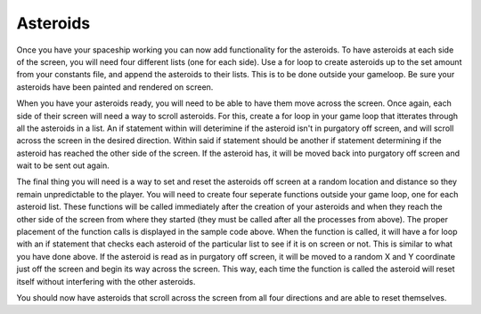 .. _asteroids:

Asteroids
==========

Once you have your spaceship working you can now add functionality for the asteroids. To have asteroids at each side of the screen, you will need four different lists (one for each side). Use a for loop to create asteroids up to the set amount from your constants file, and append the asteroids to their lists. This is to be done outside your gameloop. Be sure your asteroids have been painted and rendered on screen.

.. code-block:: python
  :linenos:

    # Creating asteroids
    # Asteroids staring from the left
    left_asteroids = []
    for left_asteroid_number in range(constants.ASTEROID_CREATION_TOTAL):
        single_left_asteroid = stage.Sprite(image_bank_1, 4,
                                            constants.OFF_SCREEN_X,
                                            constants.OFF_SCREEN_Y)
        left_asteroids.append(single_left_asteroid)
    reset_left_asteroid()

    # Asteroids staring from the top
    top_asteroids = []
    for top_asteroid_number in range(constants.ASTEROID_CREATION_TOTAL):
        single_up_asteroid = stage.Sprite(image_bank_1, 5,
                                          constants.OFF_SCREEN_X,
                                          constants.OFF_SCREEN_Y)
        top_asteroids.append(single_up_asteroid)
    reset_top_asteroid()

    # Asteroids starting from the right
    right_asteroids = []
    for right_asteroid_number in range(constants.ASTEROID_CREATION_TOTAL):
        single_right_asteroid = stage.Sprite(image_bank_1, 6,
                                             constants.OFF_SCREEN_X,
                                             constants.OFF_SCREEN_Y)
        right_asteroids.append(single_right_asteroid)
    reset_right_asteroid()

    # Asteroids staring from the bottom
    bottom_asteroids = []
    for down_asteroid_number in range(constants.ASTEROID_CREATION_TOTAL):
        single_down_asteroid = stage.Sprite(image_bank_1, 7,
                                            constants.OFF_SCREEN_X,
                                            constants.OFF_SCREEN_Y)
        bottom_asteroids.append(single_down_asteroid)
    reset_bottom_asteroid()

When you have your asteroids ready, you will need to be able to have them move across the screen. Once again, each side of their screen will need a way to scroll asteroids. For this, create a for loop in your game loop that itterates through all the asteroids in a list. An if statement within will deterimine if the asteroid isn't in purgatory off screen, and will scroll across the screen in the desired direction. Within said if statement should be another if statement determining if the asteroid has reached the other side of the screen. If the asteroid has, it will be moved back into purgatory off screen and wait to be sent out again.

.. code-block:: python
  :linenos:

        # Scroll asteroids from left of screen
        for left_asteroid_number in range(len(left_asteroids)):
            if left_asteroids[left_asteroid_number].x < constants.OFF_RIGHT_SCREEN:
                left_asteroids[left_asteroid_number].move(
                left_asteroids[left_asteroid_number].x + constants.ASTEROID_SPEED,
                left_asteroids[left_asteroid_number].y)
                if left_asteroids[left_asteroid_number].x > constants.SCREEN_X:
                    left_asteroids[left_asteroid_number].move(constants.OFF_SCREEN_X,
                                                              constants.OFF_SCREEN_Y)
                    reset_left_asteroid()

        # Scroll asteroids from top of screen
        for top_asteroid_number in range(len(top_asteroids)):
            if top_asteroids[top_asteroid_number].y < constants.OFF_BOTTOM_SCREEN:
                top_asteroids[top_asteroid_number].move(
                top_asteroids[top_asteroid_number].x,
                top_asteroids[top_asteroid_number].y + constants.ASTEROID_SPEED)
                if top_asteroids[top_asteroid_number].y > constants.SCREEN_Y:
                    top_asteroids[top_asteroid_number].move(constants.OFF_SCREEN_X,
                                                            constants.OFF_SCREEN_Y)
                    reset_top_asteroid()

        # Scroll asteroids from right of screen left
        for right_asteroid_number in range(len(right_asteroids)):
            if right_asteroids[right_asteroid_number].x > constants.OFF_LEFT_SCREEN:
                right_asteroids[right_asteroid_number].move(
                right_asteroids[right_asteroid_number].x - constants.ASTEROID_SPEED,
                right_asteroids[right_asteroid_number].y)
                if right_asteroids[right_asteroid_number].x < 0 - constants.SPRITE_SIZE:
                    right_asteroids[right_asteroid_number].move(constants.OFF_SCREEN_X,
                                                                constants.OFF_SCREEN_Y)
                    reset_right_asteroid()

        # Scroll asteroids from bottom of screen
        for down_asteroid_number in range(len(bottom_asteroids)):
            if bottom_asteroids[down_asteroid_number].y > constants.OFF_TOP_SCREEN:
                bottom_asteroids[down_asteroid_number].move(
                bottom_asteroids[down_asteroid_number].x,
                bottom_asteroids[down_asteroid_number].y - constants.ASTEROID_SPEED)
                if bottom_asteroids[down_asteroid_number].y < 0 - constants.SPRITE_SIZE:
                    bottom_asteroids[down_asteroid_number].move(constants.OFF_SCREEN_X,
                                                                constants.OFF_SCREEN_Y)
                    reset_bottom_asteroid()

The final thing you will need is a way to set and reset the asteroids off screen at a random location and distance so they remain unpredictable to the player. You will need to create four seperate functions outside your game loop, one for each asteroid list. These functions will be called immediately after the creation of your asteroids and when they reach the other side of the screen from where they started (they must be called after all the processes from above). The proper placement of the function calls is displayed in the sample code above. When the function is called, it will have a for loop with an if statement that checks each asteroid of the particular list to see if it is on screen or not. This is similar to what you have done above. If the asteroid is read as in purgatory off screen, it will be moved to a random X and Y coordinate just off the screen and begin its way across the screen. This way, each time the function is called the asteroid will reset itself without interfering with the other asteroids.

.. code-block:: python
  :linenos:

    # These functions set and reset the start coordinates of asteroids
    def reset_left_asteroid():
        # Sets and resets the start coordinates of asteroids starting on the left
        for left_asteroid_number in range(len(left_asteroids)):
            if left_asteroids[left_asteroid_number].x < 0:
                left_asteroids[left_asteroid_number].move(random.randint
                                                          (-100, 0 -
                                                           constants.SPRITE_SIZE),
                                                          random.randint
                                                          (0, constants.SCREEN_Y))
                break

    def reset_top_asteroid():
        # Sets and resets the start coordinates of asteroids starting on the top
        for top_asteroid_number in range(len(top_asteroids)):
            if top_asteroids[top_asteroid_number].y < 0:
                top_asteroids[top_asteroid_number].move(random.randint
                                                        (0, constants.SCREEN_X),
                                                        random.randint
                                                        (-100, 0 -
                                                         constants.SPRITE_SIZE))
                break

    def reset_right_asteroid():
        # Sets and resets the start coordinates of asteroids starting on the right
        for right_asteroid_number in range(len(right_asteroids)):
            if right_asteroids[right_asteroid_number].x < 0:
                right_asteroids[right_asteroid_number].move(random.randint
                                                            (constants.SCREEN_X, 228),
                                                            random.randint
                                                            (0, constants.SCREEN_Y))
                break

    def reset_bottom_asteroid():
        # Sets and resets the start coordinates of asteroids starting on the bottom
        for down_asteroid_number in range(len(bottom_asteroids)):
            if bottom_asteroids[down_asteroid_number].y < 0:
                bottom_asteroids[down_asteroid_number].move(random.randint
                                                        (0, constants.SCREEN_X),
                                                        random.randint
                                                        (160 + constants.SPRITE_SIZE,
                                                         260))
                break

You should now have asteroids that scroll across the screen from all four directions and are able to reset themselves.